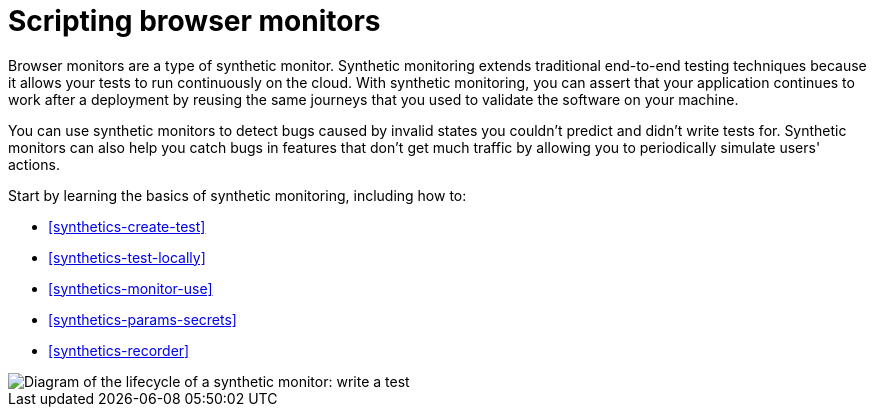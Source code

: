 [[synthetics-journeys]]
= Scripting browser monitors

Browser monitors are a type of synthetic monitor.
Synthetic monitoring extends traditional end-to-end testing techniques because it allows your tests to run continuously on the cloud.
With synthetic monitoring, you can assert that your application continues to work after a deployment by reusing
the same journeys that you used to validate the software on your machine.

You can use synthetic monitors to detect bugs caused by invalid states you couldn't predict and didn't write tests for.
Synthetic monitors can also help you catch bugs in features that don't get much traffic by allowing you to periodically simulate users' actions.  

Start by learning the basics of synthetic monitoring, including how to:

* <<synthetics-create-test>>
* <<synthetics-test-locally>>
* <<synthetics-monitor-use>>
* <<synthetics-params-secrets>>
* <<synthetics-recorder>>

image::images/synthetic-monitor-lifecycle.png[Diagram of the lifecycle of a synthetic monitor: write a test, test it locally, create a monitor, manage a monitor, delete a monitor]

